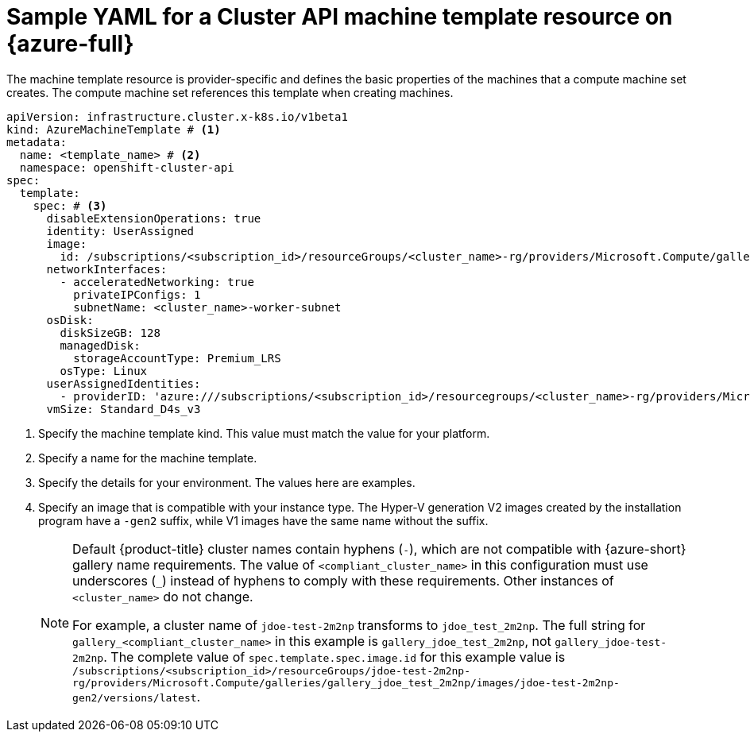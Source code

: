 // Module included in the following assemblies:
//
// * machine_management/cluster_api_machine_management/cluster_api_provider_configurations/cluster-api-config-options-azure.adoc

:_mod-docs-content-type: REFERENCE
[id="capi-yaml-machine-template-azure_{context}"]
= Sample YAML for a Cluster API machine template resource on {azure-full}

The machine template resource is provider-specific and defines the basic properties of the machines that a compute machine set creates.
The compute machine set references this template when creating machines.

[source,yaml]
----
apiVersion: infrastructure.cluster.x-k8s.io/v1beta1
kind: AzureMachineTemplate # <1>
metadata:
  name: <template_name> # <2>
  namespace: openshift-cluster-api
spec:
  template:
    spec: # <3>
      disableExtensionOperations: true
      identity: UserAssigned
      image:
        id: /subscriptions/<subscription_id>/resourceGroups/<cluster_name>-rg/providers/Microsoft.Compute/galleries/gallery_<compliant_cluster_name>/images/<cluster_name>-gen2/versions/latest # <4> 
      networkInterfaces:
        - acceleratedNetworking: true
          privateIPConfigs: 1
          subnetName: <cluster_name>-worker-subnet
      osDisk:
        diskSizeGB: 128
        managedDisk:
          storageAccountType: Premium_LRS
        osType: Linux
      userAssignedIdentities:
        - providerID: 'azure:///subscriptions/<subscription_id>/resourcegroups/<cluster_name>-rg/providers/Microsoft.ManagedIdentity/userAssignedIdentities/<cluster_name>-identity'
      vmSize: Standard_D4s_v3
----
<1> Specify the machine template kind.
This value must match the value for your platform.
<2> Specify a name for the machine template.
<3> Specify the details for your environment.
The values here are examples.
<4> Specify an image that is compatible with your instance type. 
The Hyper-V generation V2 images created by the installation program have a `-gen2` suffix, while V1 images have the same name without the suffix.
+
[NOTE]
====
Default {product-title} cluster names contain hyphens (`-`), which are not compatible with {azure-short} gallery name requirements.
The value of `<compliant_cluster_name>` in this configuration must use underscores (`_`) instead of hyphens to comply with these requirements.
Other instances of `<cluster_name>` do not change.

For example, a cluster name of `jdoe-test-2m2np` transforms to `jdoe_test_2m2np`.
The full string for `gallery_<compliant_cluster_name>` in this example is `gallery_jdoe_test_2m2np`, not `gallery_jdoe-test-2m2np`.
The complete value of `spec.template.spec.image.id` for this example value is `/subscriptions/<subscription_id>/resourceGroups/jdoe-test-2m2np-rg/providers/Microsoft.Compute/galleries/gallery_jdoe_test_2m2np/images/jdoe-test-2m2np-gen2/versions/latest`.
====